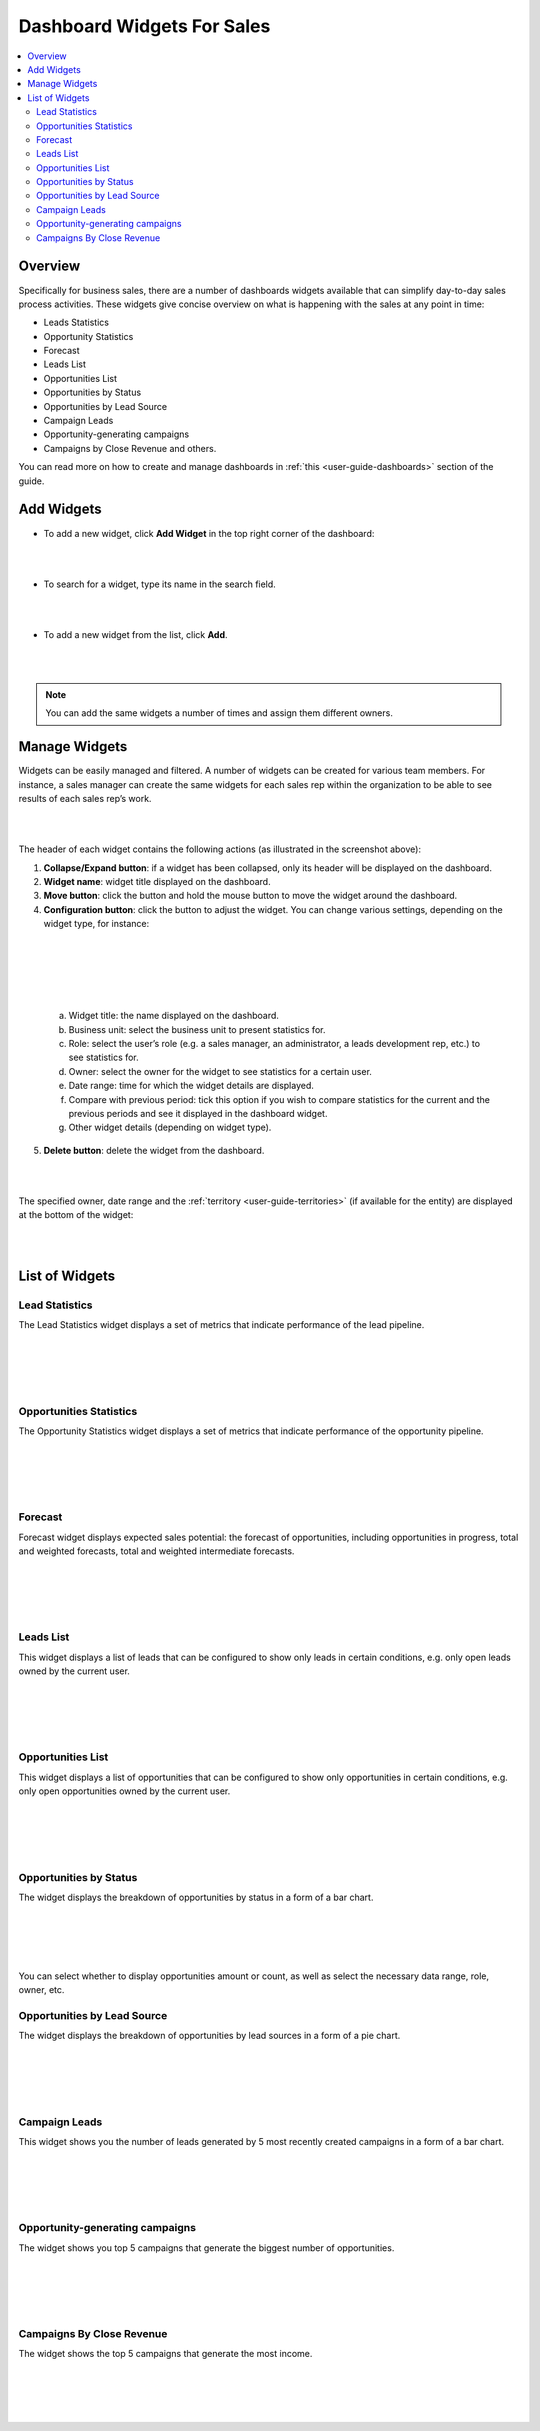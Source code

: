 
.. _user-guide-widgets:

Dashboard Widgets For Sales
===========================

.. contents:: :local:
    :depth: 3

Overview
--------

Specifically for business sales, there are a number of dashboards
widgets available that can simplify day-to-day sales process activities.
These widgets give concise overview on what is happening with the sales
at any point in time:

-  Leads Statistics

-  Opportunity Statistics

-  Forecast

-  Leads List

-  Opportunities List

-  Opportunities by Status

-  Opportunities by Lead Source

-  Campaign Leads

-  Opportunity-generating campaigns

-  Campaigns by Close Revenue and others.

You can read more on how to create and manage dashboards in :ref:`this <user-guide-dashboards>` section
of the guide.

Add Widgets
-----------

-  To add a new widget, click **Add Widget** in the top right corner of
   the dashboard:

|

.. image:: ../img/widgets/add_widget_button.png

|



-  To search for a widget, type its name in the search field.
 
|

.. image:: ../img/widgets/business_sales_channel_statistics.png

|



-  To add a new widget from the list, click **Add**.

|

.. image:: ../img/widgets/widgets_list.png

|



.. note:: You can add the same widgets a number of times and assign them different owners.
 
  

Manage Widgets
--------------

Widgets can be easily managed and filtered. A number of widgets can be
created for various team members. For instance, a sales manager can
create the same widgets for each sales rep within the organization to be
able to see results of each sales rep’s work.

|

.. image:: ../img/widgets/configure_widget.png

|



The header of each widget contains the following actions (as illustrated
in the screenshot above):

1. **Collapse/Expand button**: if a widget has been collapsed, only its
   header will be displayed on the dashboard.

2. **Widget name**: widget title displayed on the dashboard.

3. **Move button**: click the button and hold the mouse button to move
   the widget around the dashboard.

4. **Configuration button**: click the button to adjust the widget. You
   can change various settings, depending on the widget type, for
   instance:

|

.. image:: ../img/widgets/configure_widget2.png

|

|

 .. image:: ../img/widgets/date_range.png

|


  
  


   a. Widget title: the name displayed on the dashboard.

   b. Business unit: select the business unit to present statistics for.

   c. Role: select the user’s role (e.g. a sales manager, an
      administrator, a leads development rep, etc.) to see statistics
      for.

   d. Owner: select the owner for the widget to see statistics for a
      certain user.

   e. Date range: time for which the widget details are displayed.

   f. Compare with previous period: tick this option if you wish to
      compare statistics for the current and the previous periods and
      see it displayed in the dashboard widget.

   g. Other widget details (depending on widget type).

5. **Delete button**: delete the widget from the dashboard.


|

.. image:: ../img/widgets/delete_widget.png

|


The specified owner, date range and the :ref:`territory <user-guide-territories>` (if available for the entity) are displayed at the bottom of the widget:

|

.. image:: ../img/widgets/owner_date_terr_displayed.png

|



List of Widgets
---------------

Lead Statistics
^^^^^^^^^^^^^^^

The Lead Statistics widget displays a set of metrics that indicate performance of the lead pipeline.

|

.. image:: ../img/widgets/lead_statistics_1.png

|

|

.. image:: ../img/widgets/lead_statistics_2.png

|

Opportunities Statistics 
^^^^^^^^^^^^^^^^^^^^^^^^

The Opportunity Statistics widget displays a set of metrics that indicate performance of the opportunity pipeline.

|

.. image:: ../img/widgets/opportunity_statistics_1.png

|

|

.. image:: ../img/widgets/opportunity_statistics_2.png

|




Forecast
^^^^^^^^

Forecast widget displays expected sales potential: the forecast of
opportunities, including opportunities in progress, total and weighted
forecasts, total and weighted intermediate forecasts.

|

.. image:: ../img/widgets/forecast_dashboard.png

|

|

.. image:: ../img/widgets/configure_widget2.png

|



Leads List
^^^^^^^^^^

This widget displays a list of leads that can be configured to show only
leads in certain conditions, e.g. only open leads owned by the current
user.

|

.. image:: ../img/widgets/leads_list.png

|


|

.. image:: ../img/widgets/leads_list_config.png

|



Opportunities List
^^^^^^^^^^^^^^^^^^

This widget displays a list of opportunities that can be configured to
show only opportunities in certain conditions, e.g. only open
opportunities owned by the current user.

|

.. image:: ../img/widgets/opportunities_list.png

|

|

.. image:: ../img/widgets/opportunities_list_config.png

|

Opportunities by Status
^^^^^^^^^^^^^^^^^^^^^^^

The widget displays the breakdown of opportunities by status in a form
of a bar chart.

|

.. image:: ../img/widgets/opp_by_status.png

|

|

.. image:: ../img/widgets/opp_by_status_config.png

|

You can select whether to display opportunities amount or count, as well
as select the necessary data range, role, owner, etc.

Opportunities by Lead Source
^^^^^^^^^^^^^^^^^^^^^^^^^^^^

The widget displays the breakdown of opportunities by lead sources in a
form of a pie chart.

|

.. image:: ../img/widgets/opp_by_lead_source.png

|

|

.. image:: ../img/widgets/opp_by_lead_source_config.png

|



Campaign Leads
^^^^^^^^^^^^^^

This widget shows you the number of leads generated by 5 most recently
created campaigns in a form of a bar chart.

|

.. image:: ../img/widgets/campaign_leads.png

|

|

.. image:: ../img/widgets/campaign_leads_config.png

|





Opportunity-generating campaigns
^^^^^^^^^^^^^^^^^^^^^^^^^^^^^^^^

The widget shows you top 5 campaigns that generate the biggest number of
opportunities.

|

.. image:: ../img/widgets/op_generating_camp.png

|

|

.. image:: ../img/widgets/op_generating_camp_config.png

|



Campaigns By Close Revenue
^^^^^^^^^^^^^^^^^^^^^^^^^^

The widget shows the top 5 campaigns that generate the most income.

|

.. image:: ../img/widgets/campaign_revenue.png

|

|

.. image:: ../img/widgets/campaign_revenue_config.png

|




